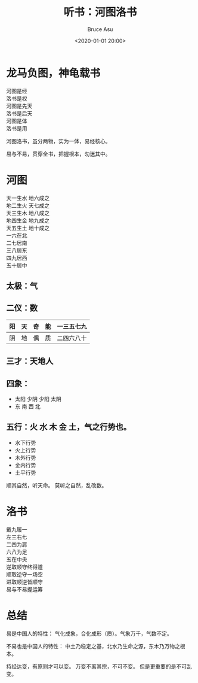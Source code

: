 # -*- coding: utf-8-unix; -*-
#+TITLE:       听书：河图洛书
#+AUTHOR:      Bruce Asu
#+EMAIL:       bruceasu@163.com
#+DATE:        <2020-01-01 20:00>
#+filetags: knowledge
#+DESCRIPTION: 曾仕强教授易经

#+LANGUAGE:    en
#+OPTIONS:     H:7 num:nil toc:t \n:nil ::t |:t ^:nil -:nil f:t *:t <:nil

* 龙马负图，神龟载书
#+BEGIN_VERSE
河图是经
洛书是权
河图是先天
洛书是后天
河图是体
洛书是用
#+END_VERSE

河图洛书，虽分两物，实为一体，易经核心。

易与不易，贯穿全书，把握根本，勿迷其中。

* 河图
#+BEGIN_VERSE
天一生水 地六成之
地二生火 天七成之
天三生木 地八成之
地四生金 地九成之
天五生土 地十成之
#+END_VERSE

#+BEGIN_VERSE
一六在北
二七居南
三八居东
四九居西
五十居中
#+END_VERSE

** 太极：气

** 二仪：数

| 阳 | 天 | 奇 | 能 | 一三五七九 |
|----+----+----+----+------------|
| 阴 | 地 | 偶 | 质 | 二四六八十 |

** 三才：天地人

** 四象：
- 太阳 少阴 少阳 太阴
- 东   南   西   北

** 五行：火 水 木 金 土，气之行势也。
- 水下行势
- 火上行势
- 木外行势
- 金内行势
- 土平行势

顺其自然，听天命。
莫听之自然，乱改数。


* 洛书
#+BEGIN_VERSE
戴九履一
左三右七
二四为肩
六八为足
五在中央
#+END_VERSE

#+BEGIN_VERSE
逆取顺守终得道
顺取逆守一场空
进取顺逆皆顺守
易与不易握运筹
#+END_VERSE


* 总结
易是中国人的特性：
气化成象，合化成形（质）。气象万千，气数不定。

不易也是中国人的特性：
中土乃稳定之基，北水乃生命之源，东木乃万物之根本。



持经达变，有原则才可以变。
万变不离其宗，不可不变。
但是更重要的是不可乱变。
